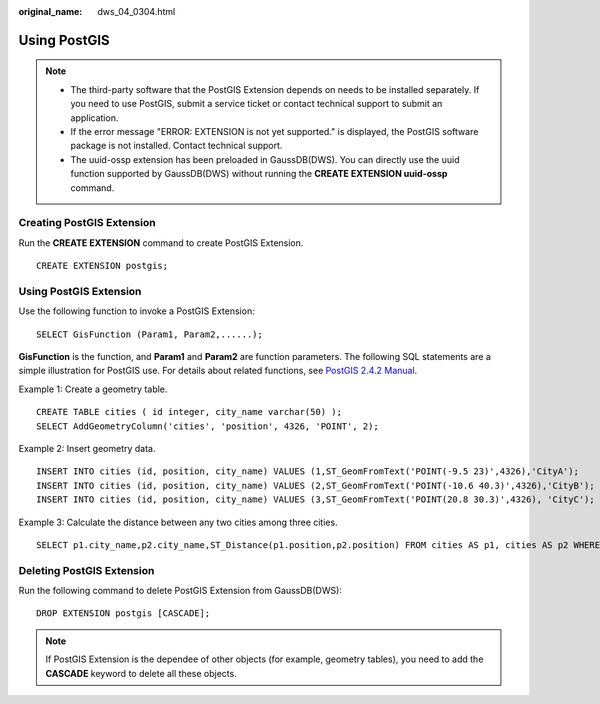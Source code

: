 :original_name: dws_04_0304.html

.. _dws_04_0304:

Using PostGIS
=============

.. note::

   -  The third-party software that the PostGIS Extension depends on needs to be installed separately. If you need to use PostGIS, submit a service ticket or contact technical support to submit an application.
   -  If the error message "ERROR: EXTENSION is not yet supported." is displayed, the PostGIS software package is not installed. Contact technical support.
   -  The uuid-ossp extension has been preloaded in GaussDB(DWS). You can directly use the uuid function supported by GaussDB(DWS) without running the **CREATE EXTENSION uuid-ossp** command.

Creating PostGIS Extension
--------------------------

Run the **CREATE EXTENSION** command to create PostGIS Extension.

::

   CREATE EXTENSION postgis;

Using PostGIS Extension
-----------------------

Use the following function to invoke a PostGIS Extension:

::

   SELECT GisFunction (Param1, Param2,......);

**GisFunction** is the function, and **Param1** and **Param2** are function parameters. The following SQL statements are a simple illustration for PostGIS use. For details about related functions, see `PostGIS 2.4.2 Manual <https://download.osgeo.org/postgis/docs/postgis-2.4.2.pdf>`__.

Example 1: Create a geometry table.

::

   CREATE TABLE cities ( id integer, city_name varchar(50) );
   SELECT AddGeometryColumn('cities', 'position', 4326, 'POINT', 2);

Example 2: Insert geometry data.

::

   INSERT INTO cities (id, position, city_name) VALUES (1,ST_GeomFromText('POINT(-9.5 23)',4326),'CityA');
   INSERT INTO cities (id, position, city_name) VALUES (2,ST_GeomFromText('POINT(-10.6 40.3)',4326),'CityB');
   INSERT INTO cities (id, position, city_name) VALUES (3,ST_GeomFromText('POINT(20.8 30.3)',4326), 'CityC');

Example 3: Calculate the distance between any two cities among three cities.

::

   SELECT p1.city_name,p2.city_name,ST_Distance(p1.position,p2.position) FROM cities AS p1, cities AS p2 WHERE p1.id > p2.id;

Deleting PostGIS Extension
--------------------------

Run the following command to delete PostGIS Extension from GaussDB(DWS):

::

   DROP EXTENSION postgis [CASCADE];

.. note::

   If PostGIS Extension is the dependee of other objects (for example, geometry tables), you need to add the **CASCADE** keyword to delete all these objects.
